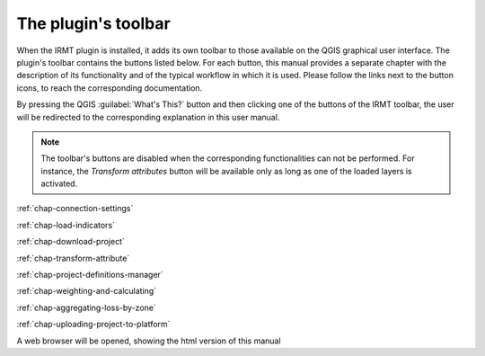 ********************
The plugin's toolbar
********************

When the IRMT plugin is installed, it adds its own toolbar to those available
on the QGIS graphical user interface. The plugin's toolbar contains the
buttons listed below. For each button, this manual provides a separate chapter
with the description of its functionality and of the typical workflow in which
it is used. Please follow the links next to the button icons, to reach the
corresponding documentation.

By pressing the QGIS :guilabel:`What's This?` button and then clicking one of
the buttons of the IRMT toolbar, the user will be redirected to the corresponding
explanation in this user manual.

.. note::

    The toolbar's buttons are disabled when the corresponding
    functionalities can not be performed. For instance, the
    *Transform attributes* button will be available only as long as
    one of the loaded layers is activated.

|icon-connection-settings| :ref:`chap-connection-settings`

|icon-load-indicators| :ref:`chap-load-indicators`

|icon-import-project| :ref:`chap-download-project`

|icon-transform-attributes| :ref:`chap-transform-attribute`

|icon-project-definitions-manager| :ref:`chap-project-definitions-manager`

|icon-weight-and-calculate| :ref:`chap-weighting-and-calculating`

|icon-aggregate-loss-by-zone| :ref:`chap-aggregating-loss-by-zone`

|icon-upload| :ref:`chap-uploading-project-to-platform`

|icon-manual| A web browser will be opened, showing the html version of this manual


.. |icon-connection-settings| image:: images/iconConnectionSettings.png
.. |icon-load-indicators| image:: images/iconLoadIndicators.png
.. |icon-import-project| image:: images/iconImportProject.png
.. |icon-transform-attributes| image:: images/iconTransformAttribute.png
.. |icon-project-definitions-manager| image:: images/iconProjectDefinitionManager.png
.. |icon-weight-and-calculate| image:: images/iconWeightAndCalculate.png
.. |icon-aggregate-loss-by-zone| image:: images/iconAggregateLossByZone.png
.. |icon-upload| image:: images/iconUpload.png
.. |icon-manual| image:: images/iconManual.png
